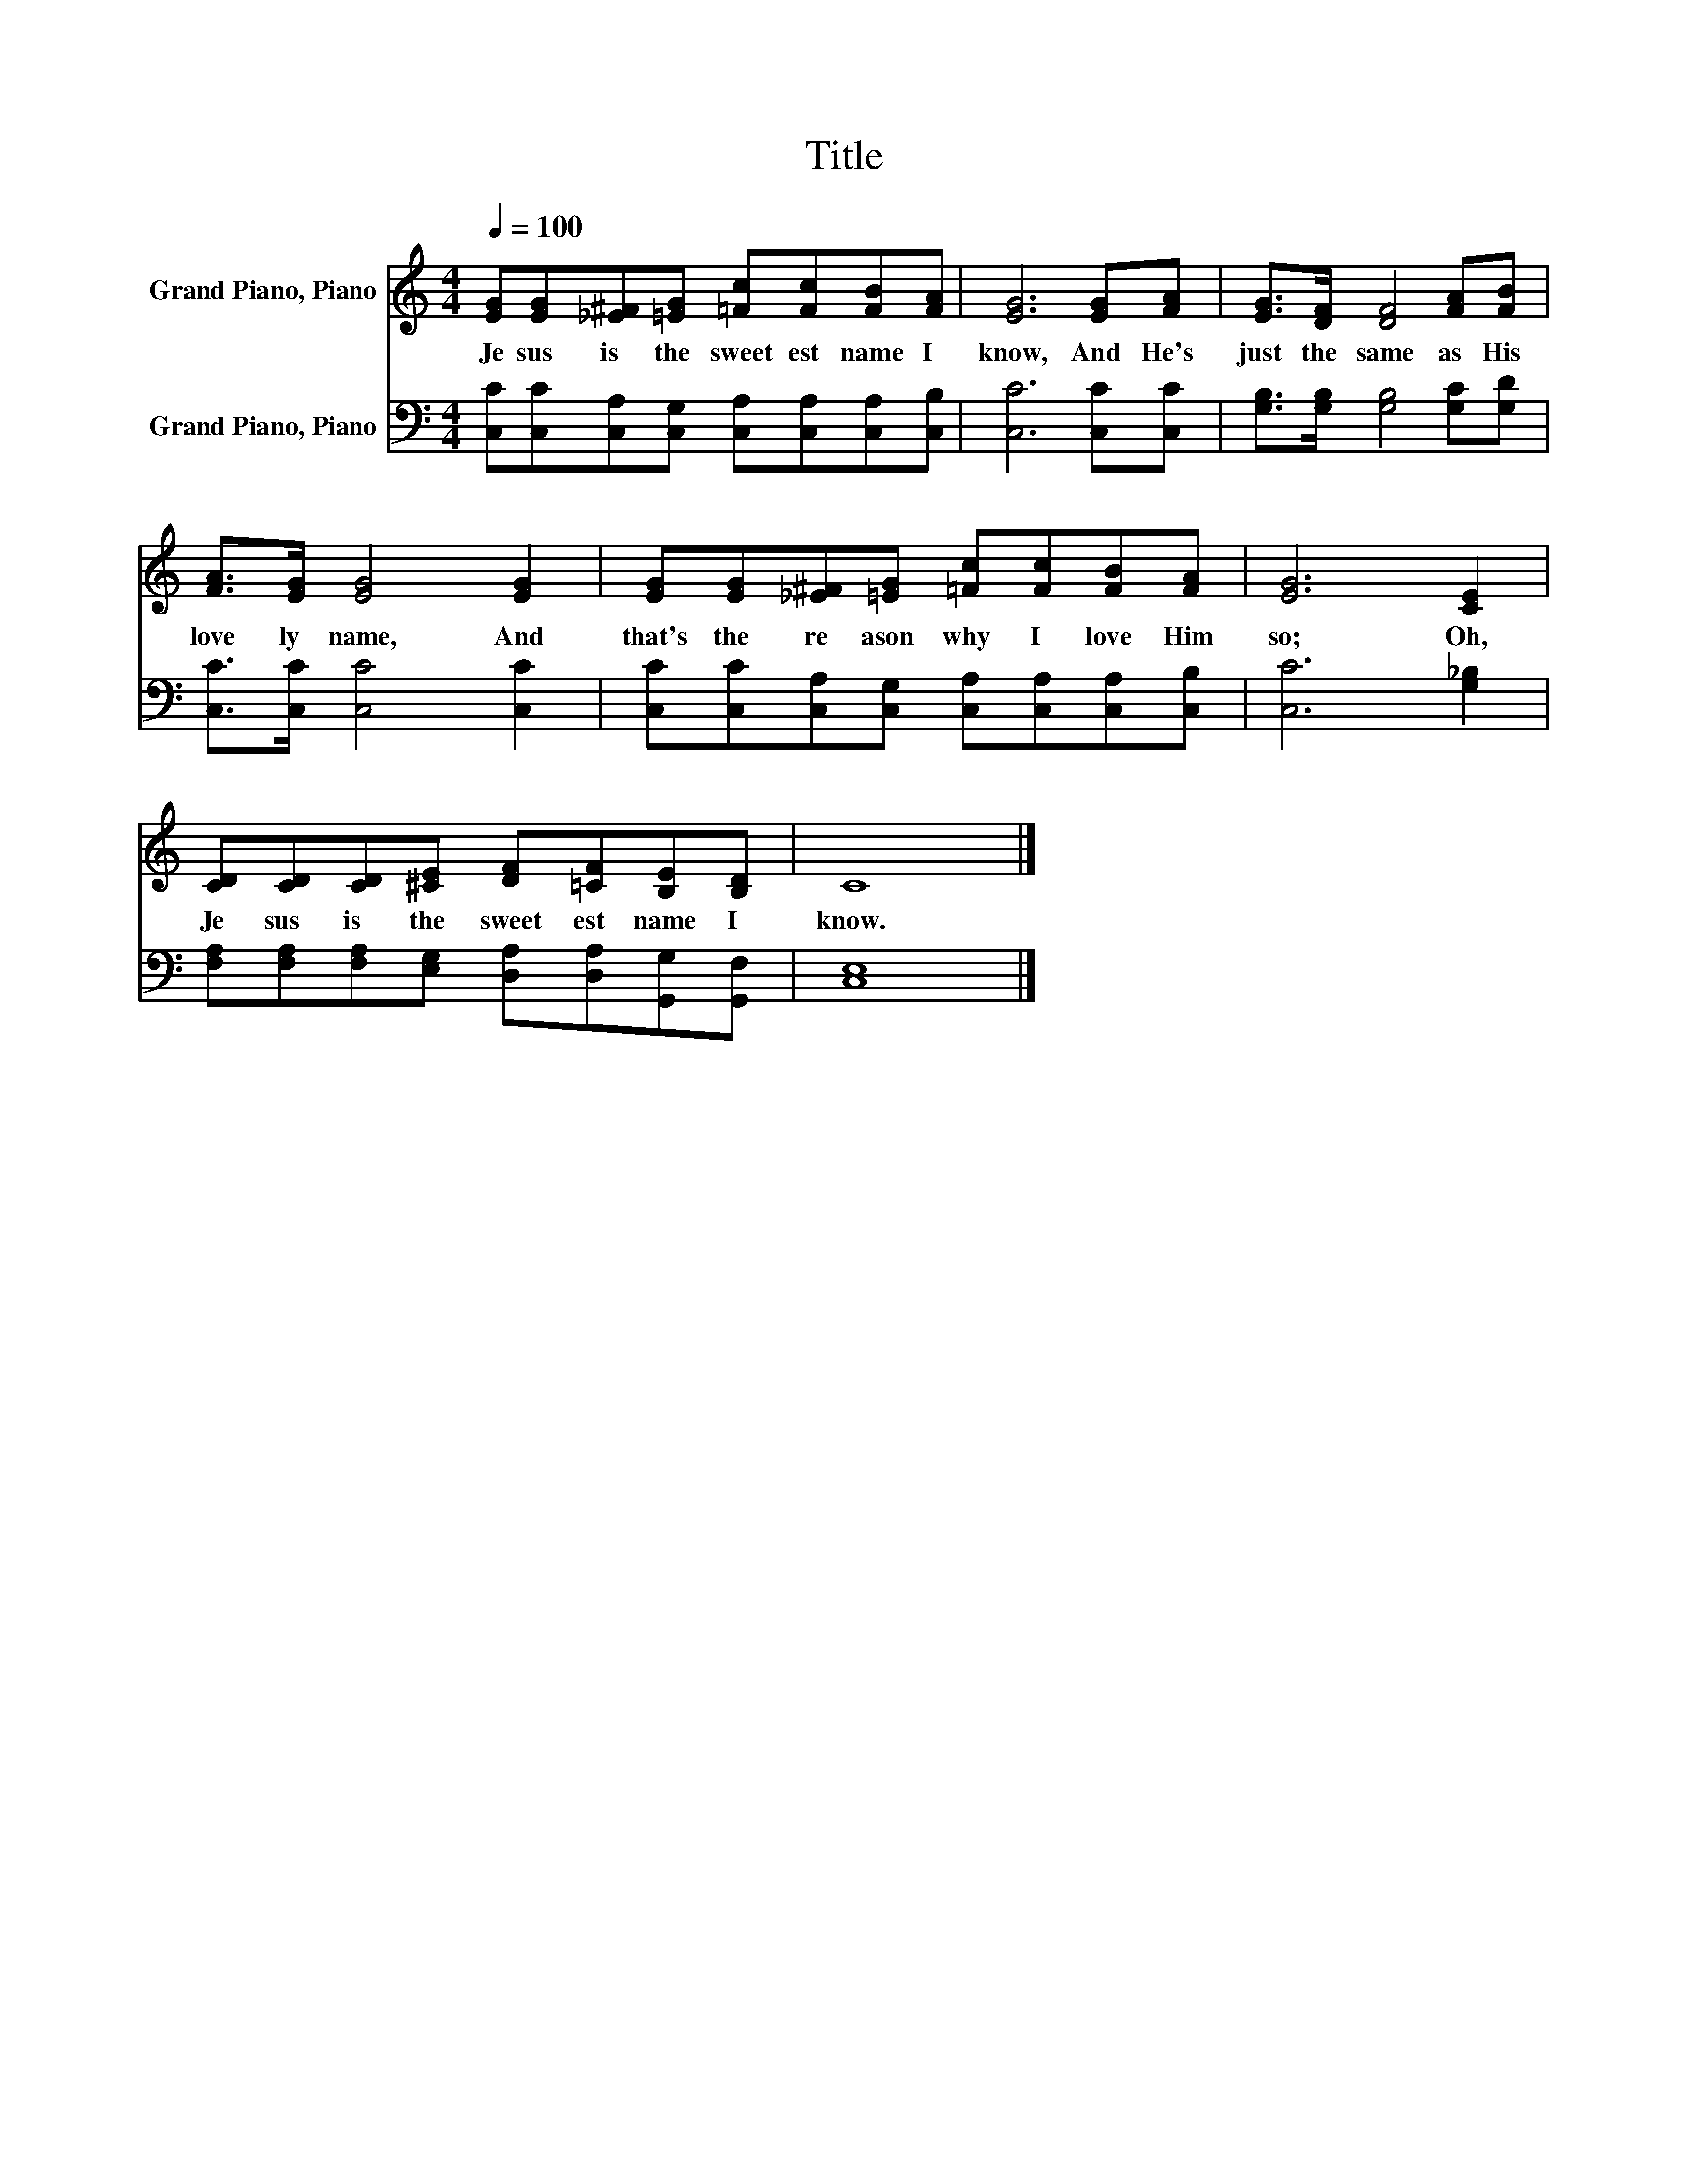 X:1
T:Title
%%score 1 2
L:1/8
Q:1/4=100
M:4/4
K:C
V:1 treble nm="Grand Piano, Piano"
V:2 bass nm="Grand Piano, Piano"
V:1
 [EG][EG][_E^F][=EG] [=Fc][Fc][FB][FA] | [EG]6 [EG][FA] | [EG]>[DF] [DF]4 [FA][FB] | %3
w: Je sus~ is~ the~ sweet est~ name~ I~|know,~ And~ He's~|just~ the~ same~ as~ His~|
 [FA]>[EG] [EG]4 [EG]2 | [EG][EG][_E^F][=EG] [=Fc][Fc][FB][FA] | [EG]6 [CE]2 | %6
w: love ly~ name,~ And~|that's~ the~ re ason~ why~ I~ love~ Him~|so;~ Oh,~|
 [CD][CD][CD][^CE] [DF][=CF][B,E][B,D] | C8 |] %8
w: Je sus~ is~ the~ sweet est~ name~ I~|know.~|
V:2
 [C,C][C,C][C,A,][C,G,] [C,A,][C,A,][C,A,][C,B,] | [C,C]6 [C,C][C,C] | %2
 [G,B,]>[G,B,] [G,B,]4 [G,C][G,D] | [C,C]>[C,C] [C,C]4 [C,C]2 | %4
 [C,C][C,C][C,A,][C,G,] [C,A,][C,A,][C,A,][C,B,] | [C,C]6 [G,_B,]2 | %6
 [F,A,][F,A,][F,A,][E,G,] [D,A,][D,A,][G,,G,][G,,F,] | [C,E,]8 |] %8

